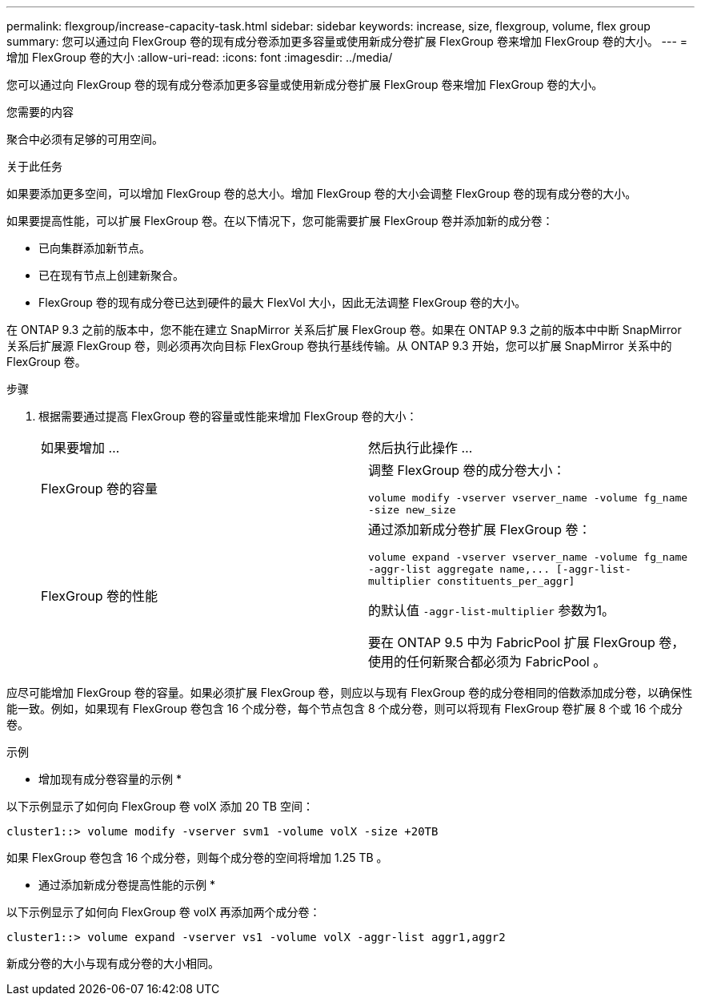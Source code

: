 ---
permalink: flexgroup/increase-capacity-task.html 
sidebar: sidebar 
keywords: increase, size, flexgroup, volume, flex group 
summary: 您可以通过向 FlexGroup 卷的现有成分卷添加更多容量或使用新成分卷扩展 FlexGroup 卷来增加 FlexGroup 卷的大小。 
---
= 增加 FlexGroup 卷的大小
:allow-uri-read: 
:icons: font
:imagesdir: ../media/


[role="lead"]
您可以通过向 FlexGroup 卷的现有成分卷添加更多容量或使用新成分卷扩展 FlexGroup 卷来增加 FlexGroup 卷的大小。

.您需要的内容
聚合中必须有足够的可用空间。

.关于此任务
如果要添加更多空间，可以增加 FlexGroup 卷的总大小。增加 FlexGroup 卷的大小会调整 FlexGroup 卷的现有成分卷的大小。

如果要提高性能，可以扩展 FlexGroup 卷。在以下情况下，您可能需要扩展 FlexGroup 卷并添加新的成分卷：

* 已向集群添加新节点。
* 已在现有节点上创建新聚合。
* FlexGroup 卷的现有成分卷已达到硬件的最大 FlexVol 大小，因此无法调整 FlexGroup 卷的大小。


在 ONTAP 9.3 之前的版本中，您不能在建立 SnapMirror 关系后扩展 FlexGroup 卷。如果在 ONTAP 9.3 之前的版本中中断 SnapMirror 关系后扩展源 FlexGroup 卷，则必须再次向目标 FlexGroup 卷执行基线传输。从 ONTAP 9.3 开始，您可以扩展 SnapMirror 关系中的 FlexGroup 卷。

.步骤
. 根据需要通过提高 FlexGroup 卷的容量或性能来增加 FlexGroup 卷的大小：
+
|===


| 如果要增加 ... | 然后执行此操作 ... 


 a| 
FlexGroup 卷的容量
 a| 
调整 FlexGroup 卷的成分卷大小：

`volume modify -vserver vserver_name -volume fg_name -size new_size`



 a| 
FlexGroup 卷的性能
 a| 
通过添加新成分卷扩展 FlexGroup 卷：

`+volume expand -vserver vserver_name -volume fg_name -aggr-list aggregate name,... [-aggr-list-multiplier constituents_per_aggr]+`

的默认值 `-aggr-list-multiplier` 参数为1。

要在 ONTAP 9.5 中为 FabricPool 扩展 FlexGroup 卷，使用的任何新聚合都必须为 FabricPool 。

|===


应尽可能增加 FlexGroup 卷的容量。如果必须扩展 FlexGroup 卷，则应以与现有 FlexGroup 卷的成分卷相同的倍数添加成分卷，以确保性能一致。例如，如果现有 FlexGroup 卷包含 16 个成分卷，每个节点包含 8 个成分卷，则可以将现有 FlexGroup 卷扩展 8 个或 16 个成分卷。

.示例
* 增加现有成分卷容量的示例 *

以下示例显示了如何向 FlexGroup 卷 volX 添加 20 TB 空间：

[listing]
----
cluster1::> volume modify -vserver svm1 -volume volX -size +20TB
----
如果 FlexGroup 卷包含 16 个成分卷，则每个成分卷的空间将增加 1.25 TB 。

* 通过添加新成分卷提高性能的示例 *

以下示例显示了如何向 FlexGroup 卷 volX 再添加两个成分卷：

[listing]
----
cluster1::> volume expand -vserver vs1 -volume volX -aggr-list aggr1,aggr2
----
新成分卷的大小与现有成分卷的大小相同。
